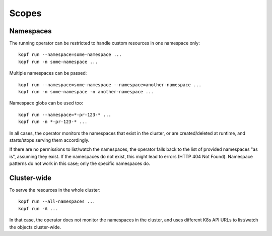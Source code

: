 ======
Scopes
======


Namespaces
==========

The running operator can be restricted to handle custom resources
in one namespace only::

    kopf run --namespace=some-namespace ...
    kopf run -n some-namespace ...

Multiple namespaces can be passed::

    kopf run --namespace=some-namespace --namespace=another-namespace ...
    kopf run -n some-namespace -n another-namespace ...

Namespace globs can be used too::

    kopf run --namespace=*-pr-123-* ...
    kopf run -n *-pr-123-* ...

In all cases, the operator monitors the namespaces that exist in the cluster,
or are created/deleted at runtime, and starts/stops serving them accordingly.

If there are no permissions to list/watch the namespaces, the operator falls
back to the list of provided namespaces "as is", assuming they exist.
If the namespaces do not exist, this might lead to errors (HTTP 404 Not Found).
Namespace patterns do not work in this case; only the specific namespaces do.


Cluster-wide
============

To serve the resources in the whole cluster::

    kopf run --all-namespaces ...
    kopf run -A ...

In that case, the operator does not monitor the namespaces in the cluster,
and uses different K8s API URLs to list/watch the objects cluster-wide.

